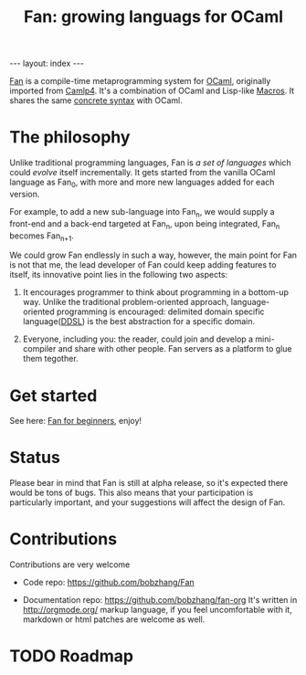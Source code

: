 #+TITLE: Fan: growing languags for OCaml

#+BEGIN_HTML
---
layout: index
---
#+END_HTML
[[https://github.com/bobzhang/Fan][Fan]] is a compile-time metaprogramming system for [[http://caml.inria.fr/][OCaml]], originally
imported from [[http://brion.inria.fr/gallium/index.php/Camlp4][Camlp4]]. It's a combination of OCaml and Lisp-like
[[http://letoverlambda.com/][Macros]]. It shares the same [[file:concrete_syntax.org][concrete syntax]] with OCaml.

* The philosophy
  Unlike traditional programming languages, Fan is /a set of
  languages/ which could /evolve/ itself incrementally. It gets started
  from the vanilla OCaml language as Fan_{0}, with more and more new
  languages added for each version.

  For example, to add a new sub-language into Fan_{n}, we would
  supply a front-end and a back-end targeted at Fan_{n}, upon being
  integrated, Fan_{n} becomes Fan_{n+1}.

  We could grow Fan endlessly in such a way, however, the main point
  for Fan is not that me, the lead developer of Fan could keep adding
  features to itself, its innovative point lies in the following two
  aspects:

  1. It encourages programmer to think about programming in a
     bottom-up way.  Unlike the traditional problem-oriented approach,
     language-oriented programming is encouraged: delimited domain
     specific language([[file:ddsl.org][DDSL]]) is the best abstraction for a specific
     domain.

  2. Everyone, including you: the reader,  could join and develop a
     mini-compiler and share with other people. Fan servers as a
     platform to glue them tegother.

* Get started 
  See here: [[file:start/index.org][Fan for beginners]], enjoy!
  


  
* Status 
  Please bear in mind that Fan is still at alpha release, so it's
  expected there would be tons of bugs. This also means that your
  participation is particularly important, and your suggestions will
  affect the design of Fan.



* Contributions
  Contributions are very welcome

  - Code repo:  https://github.com/bobzhang/Fan

  - Documentation repo: https://github.com/bobzhang/fan-org
    It's written in [[http://orgmode.org/]] markup language, if you feel
    uncomfortable with it, markdown or html patches are welcome as well.

* TODO Roadmap  
      

   
* COMMENT
  It shares the same run-time
with OCaml,

  By all means, master
   the spirit  of metaprogramming would 

  for example, function
   is the most basic concept in nearly all programming languages,
   
  Metaprogramming enables the possiblity for
   the  user to write least lines of code if they like. As a
   programmer, [[http://threevirtues.com/][being lazy]] should always be appreciated, we will show
   you some examples that metaprogramming can turn your tens lines of
   code into thousands of lines of code, simply put, metaprogramming
   is so invaluable that every practical programmer should master
   such technology. 

   That said, we need a macro system for your favorite programming
   language.  [[http://www.sbcl.org/][Common Lisp]] has been the best language for
   metaprogramming during the last decades.  However, as one of the
   eldest languages, there are some serious design defects for this
   language: first, it does not support separate compilation, there is
   no clear bound between compile-time runtime and
   
   Hmm, a good question, it's simply because writing
   boilerplate code is tedious and error prone, and 

   Having programming in [[http://en.wikipedia.org/wiki/Common_Lisp][Common Lisp]] for years, I
happened to find
[F#](http://research.microsoft.com/en-us/projects/fsharp/) when I
was doing an internship at Microsoft.  I was fascinated by the beauty
of functional languages, for example, the algebraic data type combined
with pattern match is superior to s-expression in some regards, and
strongly typed languages with type inference does help, especially
when you write large software and do the refactorization, a type
system is the  best tool for refactorization. XD.

   

   
